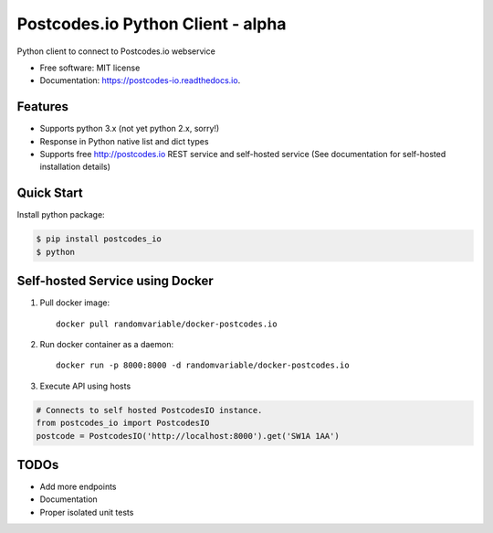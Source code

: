 ==================================
Postcodes.io Python Client - alpha
==================================


.. image:: https://img.shields.io/pypi/v/postcodes_io.svg
        :target: https://pypi.python.org/pypi/postcodes_io

.. image:: https://img.shields.io/travis/jimmyho/postcodes_io.svg
        :target: https://travis-ci.org/jimmyho/postcodes_io

.. image:: https://readthedocs.org/projects/postcodes-io/badge/?version=latest
        :target: https://postcodes-io.readthedocs.io/en/latest/?badge=latest
        :alt: Documentation Status

.. image:: https://pyup.io/repos/github/jimmyho/postcodes_io/shield.svg
     :target: https://pyup.io/repos/github/jimmyho/postcodes_io/
     :alt: Updates


Python client to connect to Postcodes.io webservice


* Free software: MIT license
* Documentation: https://postcodes-io.readthedocs.io.


Features
--------
* Supports python 3.x (not yet python 2.x, sorry!)
* Response in Python native list and dict types
* Supports free http://postcodes.io REST service and self-hosted service (See documentation for self-hosted installation details)

Quick Start
-----------
Install python package:

.. code-block:: console

    $ pip install postcodes_io
    $ python


.. code-block:: python
    # Connects to http://postcodes.io
    from postcodes_io import PostcodesIO
    pio = PostcodesIO()
    postcode = pio.get('SW1A 1AA')

Self-hosted Service using Docker
--------------------------------
1. Pull docker image::

    docker pull randomvariable/docker-postcodes.io

2. Run docker container as a daemon::

    docker run -p 8000:8000 -d randomvariable/docker-postcodes.io

3. Execute API using hosts

.. code-block:: python

    # Connects to self hosted PostcodesIO instance.
    from postcodes_io import PostcodesIO
    postcode = PostcodesIO('http://localhost:8000').get('SW1A 1AA')

TODOs
--------

* Add more endpoints
* Documentation
* Proper isolated unit tests
